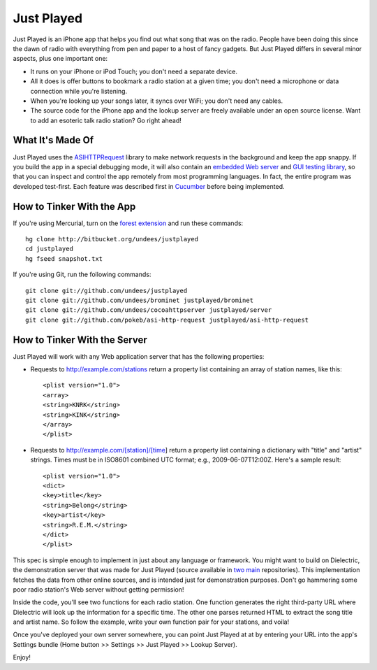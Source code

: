Just Played
===========

Just Played is an iPhone app that helps you find out what song that was on the radio.  People have been doing this since the dawn of radio with everything from pen and paper to a host of fancy gadgets.  But Just Played differs in several minor aspects, plus one important one:

* It runs on your iPhone or iPod Touch; you don't need a separate device.
* All it does is offer buttons to bookmark a radio station at a given time; you don't need a microphone or data connection while you're listening.
* When you're looking up your songs later, it syncs over WiFi; you don't need any cables.
* The source code for the iPhone app and the lookup server are freely available under an open source license.  Want to add an esoteric talk radio station?  Go right ahead!

What It's Made Of
-----------------

Just Played uses the ASIHTTPRequest_ library to make network requests in the background and keep the app snappy.  If you build the app in a special debugging mode, it will also contain an `embedded Web server`_ and `GUI testing library`_, so that you can inspect and control the app remotely from most programming languages.  In fact, the entire program was developed test-first.  Each feature was described first in Cucumber_ before being implemented.

How to Tinker With the App
--------------------------

If you're using Mercurial, turn on the `forest extension`_ and run these commands::

  hg clone http://bitbucket.org/undees/justplayed
  cd justplayed
  hg fseed snapshot.txt

If you're using Git, run the following commands::

  git clone git://github.com/undees/justplayed
  git clone git://github.com/undees/brominet justplayed/brominet
  git clone git://github.com/undees/cocoahttpserver justplayed/server
  git clone git://github.com/pokeb/asi-http-request justplayed/asi-http-request

How to Tinker With the Server
-----------------------------

Just Played will work with any Web application server that has the following properties:

* Requests to http://example.com/stations return a property list containing an array of station names, like this::

  <plist version="1.0">
  <array>
  <string>KNRK</string>
  <string>KINK</string>
  </array>
  </plist>

* Requests to http://example.com/[station]/[time] return a property list containing a dictionary with "title" and "artist" strings.  Times must be in ISO8601 combined UTC format; e.g., 2009-06-07T12:00Z.  Here's a sample result::

  <plist version="1.0">
  <dict>
  <key>title</key>
  <string>Belong</string>
  <key>artist</key>
  <string>R.E.M.</string>
  </dict>
  </plist>

This spec is simple enough to implement in just about any language or framework.  You might want to build on Dielectric, the demonstration server that was made for Just Played (source available in two_ main_ repositories).  This implementation fetches the data from other online sources, and is intended just for demonstration purposes.  Don't go hammering some poor radio station's Web server without getting permission!

Inside the code, you'll see two functions for each radio station.  One function generates the right third-party URL where Dielectric will look up the information for a specific time.  The other one parses returned HTML to extract the song title and artist name.  So follow the example, write your own function pair for your stations, and voila!

Once you've deployed your own server somewhere, you can point Just Played at at by entering your URL into the app's Settings bundle (Home button >> Settings >> Just Played >> Lookup Server).

Enjoy!

.. _ASIHTTPRequest: http://allseeing-i.com/ASIHTTPRequest
.. _embedded Web server: http://code.google.com/p/cocoahttpserver
.. _GUI testing library: http://code.google.com/p/bromine
.. _Cucumber: http://cukes.info
.. _forest extension: http://www.selenic.com/mercurial/wiki/ForestExtension
.. _two: http://bitbucket.org/undees/dielectric
.. _main: http://github.com/undees/dielectric
